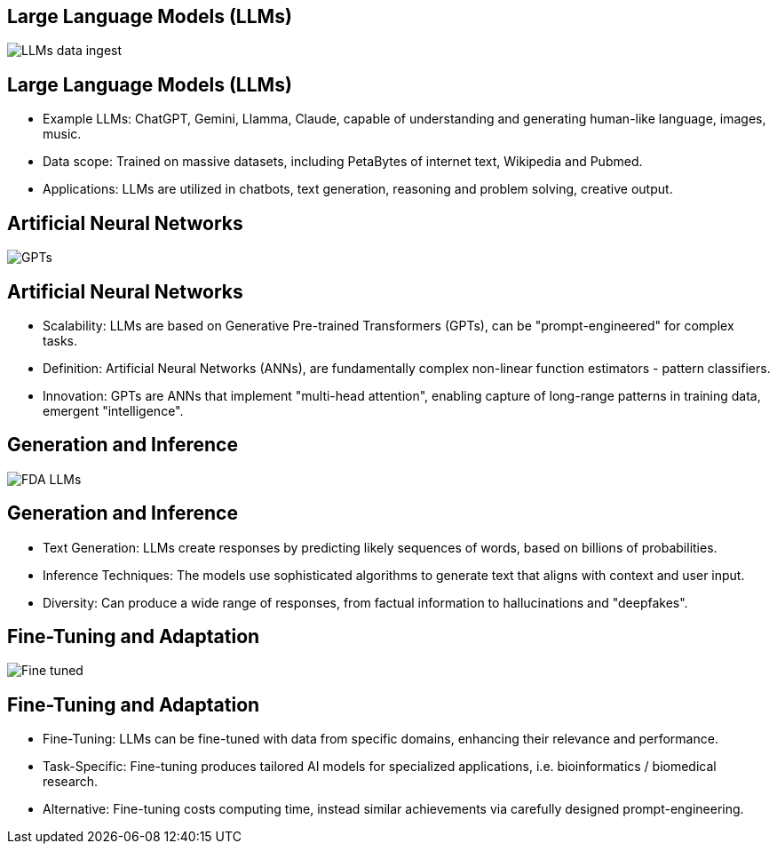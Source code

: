 == Large Language Models (LLMs)
image::./img/LLMs-data-ingest.png[]

== Large Language Models (LLMs)
[%step]
* Example LLMs: ChatGPT, Gemini, Llamma, Claude, capable of understanding and generating human-like language, images, music.
* Data scope: Trained on massive datasets, including PetaBytes of internet text, Wikipedia and Pubmed.
* Applications: LLMs are utilized in chatbots, text generation, reasoning and problem solving, creative output.

== Artificial Neural Networks
image::./img/GPTs.png[]

== Artificial Neural Networks
[%step]
* Scalability: LLMs are based on Generative Pre-trained Transformers (GPTs), can be "prompt-engineered" for complex tasks.
* Definition: Artificial Neural Networks (ANNs), are fundamentally complex non-linear function estimators - pattern classifiers.
* Innovation:  GPTs are ANNs that implement "multi-head attention", enabling capture of long-range patterns in training data, emergent "intelligence".

== Generation and Inference
image::img/FDA-LLMs.png[]

== Generation and Inference
[%step]
* Text Generation: LLMs create responses by predicting likely sequences of words, based on billions of probabilities.
* Inference Techniques: The models use sophisticated algorithms to generate text that aligns with context and user input.
* Diversity: Can produce a wide range of responses, from factual information to hallucinations and "deepfakes".

== Fine-Tuning and Adaptation
image::./img/Fine-tuned.png[]

== Fine-Tuning and Adaptation
[%step]
* Fine-Tuning: LLMs can be fine-tuned with data from specific domains, enhancing their relevance and performance.
* Task-Specific: Fine-tuning produces tailored AI models for specialized applications, i.e. bioinformatics / biomedical research.
* Alternative: Fine-tuning costs computing time, instead similar achievements via carefully designed prompt-engineering.


